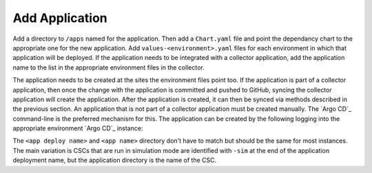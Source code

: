 ###############
Add Application
###############

Add a directory to ``/apps`` named for the application. Then add a ``Chart.yaml`` file and point the dependancy chart to the appropriate one for the new application.
Add ``values-<environment>.yaml`` files for each environment in which that application will be deployed.
If the application needs to be integrated with a collector application, add the application name to the list in the appropriate environment files in the collector.

The application needs to be created at the sites the environment files point too.
If the application is part of a collector application, then once the change with the application is committed and pushed to GitHub, syncing the collector application will create the application.
After the application is created, it can then be synced via methods described in the previous section.
An application that is not part of a collector application must be created manually.
The `Argo CD`_ command-line is the preferred mechanism for this.
The application can be created by the following logging into the appropriate environment `Argo CD`_ instance:

.. prompt:: bash

  argocd app create <app deploy name> --dest-namespace argocd --dest-server https://kubernetes.default.svc --repo https://github.com/lsst-ts/argocd-csc.git --revision HEAD --path apps/<app name> --values values-<environment>.yaml

The ``<app deploy name>`` and ``<app name>`` directory don't have to match but should be the same for most instances.
The main variation is CSCs that are run in simulation mode are identified with ``-sim`` at the end of the application deployment name, but the application directory is the name of the CSC.
